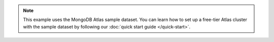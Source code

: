 .. note::
   
    This example uses the MongoDB Atlas sample dataset.
    You can learn how to set up a free-tier Atlas cluster with the sample
    dataset by following our :doc:`quick start guide </quick-start>`.